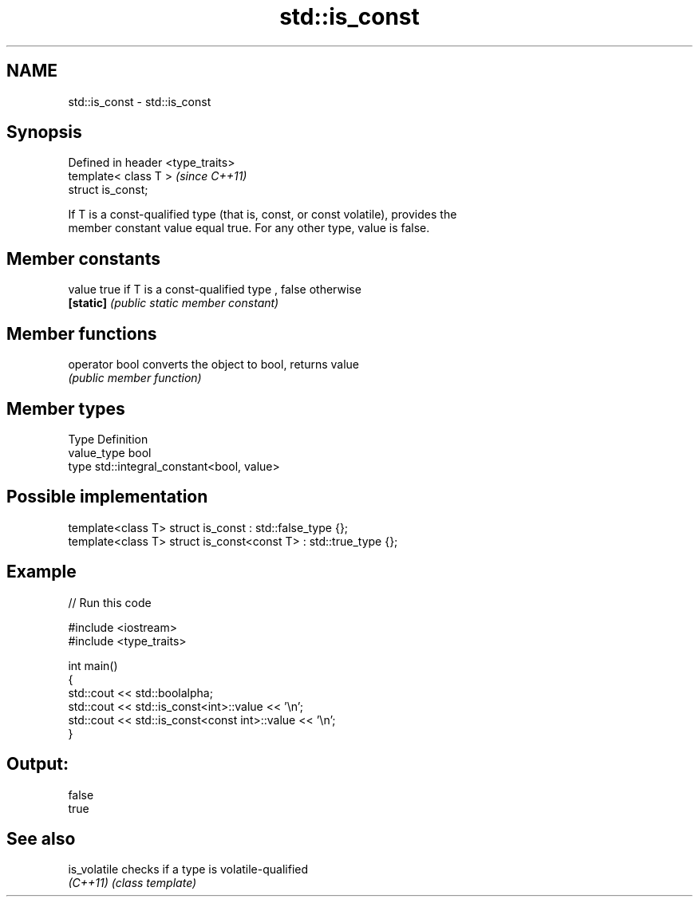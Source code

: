 .TH std::is_const 3 "Nov 25 2015" "2.0 | http://cppreference.com" "C++ Standard Libary"
.SH NAME
std::is_const \- std::is_const

.SH Synopsis
   Defined in header <type_traits>
   template< class T >              \fI(since C++11)\fP
   struct is_const;

   If T is a const-qualified type (that is, const, or const volatile), provides the
   member constant value equal true. For any other type, value is false.

.SH Member constants

   value    true if T is a const-qualified type , false otherwise
   \fB[static]\fP \fI(public static member constant)\fP

.SH Member functions

   operator bool converts the object to bool, returns value
                 \fI(public member function)\fP

.SH Member types

   Type       Definition
   value_type bool
   type       std::integral_constant<bool, value>

.SH Possible implementation

   template<class T> struct is_const          : std::false_type {};
   template<class T> struct is_const<const T> : std::true_type {};

.SH Example

   
// Run this code

 #include <iostream>
 #include <type_traits>
  
 int main()
 {
     std::cout << std::boolalpha;
     std::cout << std::is_const<int>::value << '\\n';
     std::cout << std::is_const<const int>::value  << '\\n';
 }

.SH Output:

 false
 true

.SH See also

   is_volatile checks if a type is volatile-qualified
   \fI(C++11)\fP     \fI(class template)\fP 
